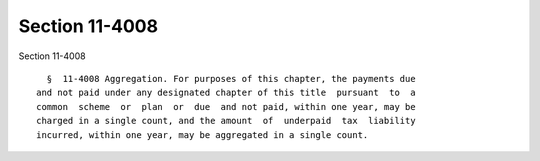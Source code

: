 Section 11-4008
===============

Section 11-4008 ::    
        
     
        §  11-4008 Aggregation. For purposes of this chapter, the payments due
      and not paid under any designated chapter of this title  pursuant  to  a
      common  scheme  or  plan  or  due  and not paid, within one year, may be
      charged in a single count, and the amount  of  underpaid  tax  liability
      incurred, within one year, may be aggregated in a single count.
    
    
    
    
    
    
    